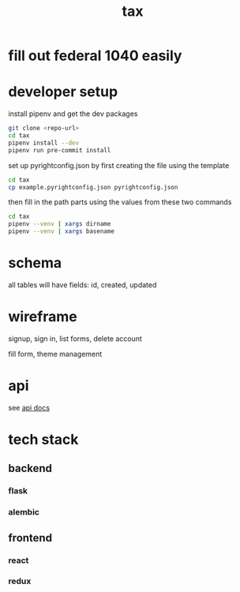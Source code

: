 #+title: tax

* fill out federal 1040 easily

* developer setup

install pipenv and get the dev packages
#+begin_src bash
  git clone <repo-url>
  cd tax
  pipenv install --dev
  pipenv run pre-commit install
#+end_src

set up pyrightconfig.json by first creating the file using the template

#+begin_src bash
  cd tax
  cp example.pyrightconfig.json pyrightconfig.json
#+end_src

then fill in the path parts using the values from these two commands

#+begin_src bash
  cd tax
  pipenv --venv | xargs dirname
  pipenv --venv | xargs basename
#+end_src

* schema

  all tables will have fields: id, created, updated

  [[./schema.svg]]

* wireframe

signup, sign in, list forms, delete account
  [[./wireframe-0.jpg]]

fill form, theme management
  [[./wireframe-1.jpg]]

* api
  see [[file:api.org][api docs]]
* tech stack
** backend
*** flask
*** alembic
** frontend
*** react
*** redux
